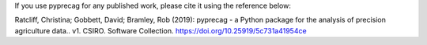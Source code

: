 
If you use pyprecag for any published work, please cite it using the reference below:

Ratcliff, Christina; Gobbett, David; Bramley, Rob (2019): pyprecag  - a Python package for the analysis of 
precision agriculture data.. v1. CSIRO. Software Collection. https://doi.org/10.25919/5c731a41954ce
